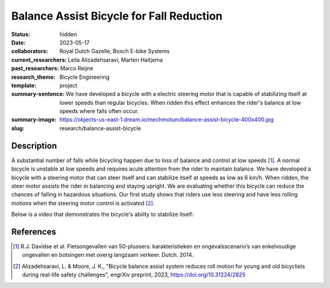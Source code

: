 =========================================
Balance Assist Bicycle for Fall Reduction
=========================================

:status: hidden
:date: 2023-05-17
:collaborators: Royal Dutch Gazelle, Bosch E-bike Systems
:current_researchers: Leila Alizadehsaravi, Marten Haitjema
:past_researchers: Marco Reijne
:research_theme: Bicycle Engineering
:template: project
:summary-sentence: We have developed a bicycle with a electric steering motor
                   that is capable of stabilizing itself at lower speeds than
                   regular bicycles. When ridden this effect enhances the
                   rider's balance at low speeds where falls often occur.
:summary-image: https://objects-us-east-1.dream.io/mechmotum/balance-assist-bicycle-400x400.jpg
:slug: research/balance-assist-bicycle

Description
===========

A substantial number of falls while bicycling happen due to loss of balance and
control at low speeds [1]_. A normal bicycle is unstable at low speeds and
requires acute attention from the rider to maintain balance. We have developed
a bicycle with a steering motor that can steer itself and can stabilize itself
at speeds as low as 6 km/h. When ridden, the steer motor assists the rider in
balancing and staying upright. We are evaluating whether this bicycle can
reduce the chances of falling in hazardous situations. Our first study shows
that riders use less steering and have less rolling motions when the steering
motor control is activated [2]_.

Below is a video that demonstrates the bicycle's ability to stabilize itself:

.. raw:: html

   <center>
   <iframe width="560" height="315" src="https://www.youtube.com/embed/pjKYDhkBMX4" title="YouTube video player" frameborder="0" allow="accelerometer; autoplay; clipboard-write; encrypted-media; gyroscope; picture-in-picture; web-share" allowfullscreen></iframe>
   </center>

References
==========

.. [1] R.J. Davidse et al. Fietsongevallen van 50-plussers: karakteristieken en
   ongevalsscenario’s van enkelvoudige ongevallen en botsingen met overig
   langzaam verkeer. Dutch. 2014.
.. [2] Alizadehsaravi, L. & Moore, J. K., "Bicycle balance assist system
   reduces roll motion for young and old bicyclists during real-life safety
   challenges", engrXiv preprint, 2023, https://doi.org/10.31224/2825
